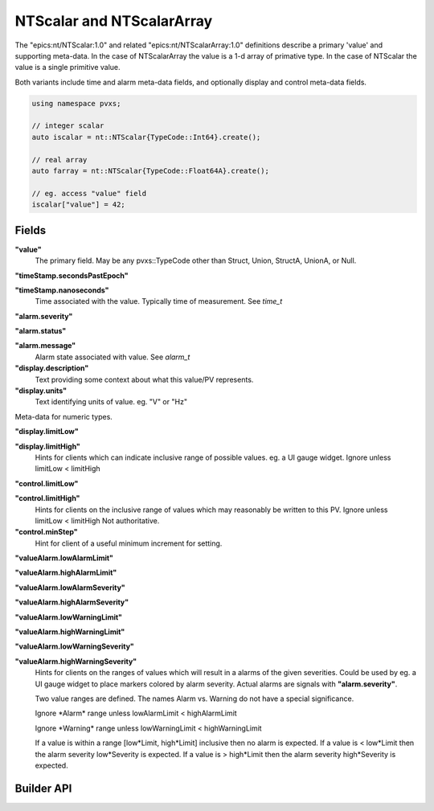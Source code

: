 
.. _ntscalar:

NTScalar and NTScalarArray
==========================

The "epics:nt/NTScalar:1.0" and related "epics:nt/NTScalarArray:1.0"
definitions describe a primary 'value' and supporting meta-data.
In the case of NTScalarArray the value is a 1-d array of primative type.
In the case of NTScalar the value is a single primitive value.

Both variants include time and alarm meta-data fields,
and optionally display and control meta-data fields.

.. code-block:: c++

    using namespace pvxs;

    // integer scalar
    auto iscalar = nt::NTScalar{TypeCode::Int64}.create();

    // real array
    auto farray = nt::NTScalar{TypeCode::Float64A}.create();

    // eg. access "value" field
    iscalar["value"] = 42;

Fields
------

**"value"**
    The primary field.  May be any pvxs::TypeCode other than Struct, Union, StructA, UnionA, or Null.

**"timeStamp.secondsPastEpoch"**

**"timeStamp.nanoseconds"**
    Time associated with the value.  Typically time of measurement.  See `time_t`

**"alarm.severity"**

**"alarm.status"**

**"alarm.message"**
    Alarm state associated with value.  See `alarm_t`

**"display.description"**
    Text providing some context about what this value/PV represents.

**"display.units"**
    Text identifying units of value.  eg. "V" or "Hz"

Meta-data for numeric types.

**"display.limitLow"**

**"display.limitHigh"**
    Hints for clients which can indicate inclusive range of possible values.  eg. a UI gauge widget.
    Ignore unless limitLow < limitHigh

**"control.limitLow"**

**"control.limitHigh"**
    Hints for clients on the inclusive range of values which may reasonably be written to this PV.
    Ignore unless limitLow < limitHigh
    Not authoritative.

**"control.minStep"**
    Hint for client of a useful minimum increment for setting.

**"valueAlarm.lowAlarmLimit"**

**"valueAlarm.highAlarmLimit"**

**"valueAlarm.lowAlarmSeverity"**

**"valueAlarm.highAlarmSeverity"**

**"valueAlarm.lowWarningLimit"**

**"valueAlarm.highWarningLimit"**

**"valueAlarm.lowWarningSeverity"**

**"valueAlarm.highWarningSeverity"**
    Hints for clients on the ranges of values which will result in a alarms of the given severities.
    Could be used by eg. a UI gauge widget to place markers colored by alarm severity.
    Actual alarms are signals with **"alarm.severity"**.

    Two value ranges are defined.  The names Alarm vs. Warning do not have a special significance.

    Ignore \*Alarm\* range unless lowAlarmLimit < highAlarmLimit

    Ignore \*Warning\* range unless lowWarningLimit < highWarningLimit

    If a value is within a range [low\*Limit, high\*Limit] inclusive then no alarm is expected.
    If a value is < low\*Limit then the alarm severity low\*Severity is expected.
    If a value is > high\*Limit then the alarm severity high\*Severity is expected.


Builder API
-----------

.. doxygenstruct:: pvxs::nt::NTScalar
    :members:
